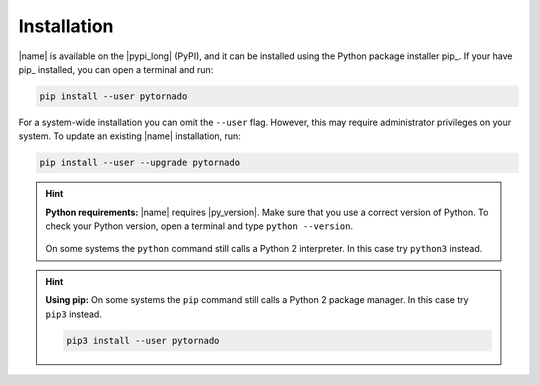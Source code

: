 .. _sec_installation:

Installation
============

|name| is available on the |pypi_long| (PyPI), and it can be installed using the Python package installer pip_. If your have pip_ installed, you can open a terminal and run:

.. code::

    pip install --user pytornado

For a system-wide installation you can omit the ``--user`` flag. However, this may require administrator privileges on your system. To update an existing |name| installation, run:

.. code::

    pip install --user --upgrade pytornado

.. hint::

    **Python requirements:** |name| requires |py_version|. Make sure that you use a correct version of Python. To check your Python version, open a terminal and type ``python --version``.

    .. figure:: _static/terminal.png
       :width: 400 px
       :alt: Terminal
       :align: center

    On some systems the ``python`` command still calls a Python 2 interpreter. In this case try ``python3`` instead.

.. hint::

    **Using pip:** On some systems the ``pip`` command still calls a Python 2 package manager. In this case try ``pip3`` instead.

    .. code::

        pip3 install --user pytornado

.. seealso::

    For more information about pip_, see:

    * https://pip.pypa.io/en/stable/quickstart/
